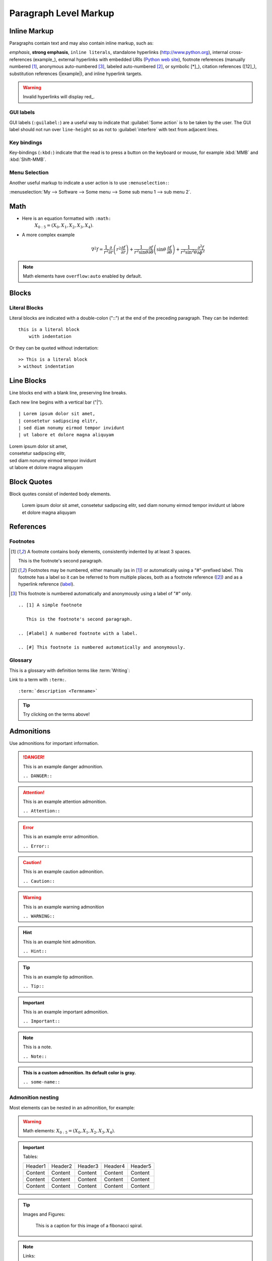 Paragraph Level Markup
======================

Inline Markup
-------------

Paragraphs contain text and may also contain inline markup, such as:

*emphasis*, **strong emphasis**, ``inline literals``,
standalone hyperlinks (http://www.python.org), internal cross-references (example_),
external hyperlinks with embedded URIs (`Python web site <http://www.python.org>`__), footnote references
(manually numbered [1]_, anonymous auto-numbered [#]_, labeled auto-numbered [#label]_, or symbolic [*]_),
citation references ([12]_), substitution references (|example|), and _`inline hyperlink targets`.

.. Warning:: Invalid hyperlinks will display red_.

GUI labels
~~~~~~~~~~

GUI labels (``:guilabel:``) are a useful way to indicate that :guilabel:`Some action` is to be taken by the user.
The GUI label should not run over ``line-height`` so as not to :guilabel:`interfere` with text from adjacent lines.

Key bindings
~~~~~~~~~~~~

Key-bindings (``:kbd:``) indicate that the read is to press a button on the keyboard or mouse,
for example :kbd:`MMB` and :kbd:`Shift-MMB`. 

Menu Selection
~~~~~~~~~~~~~~

Another useful markup to indicate a user action
is to use ``:menuselection:``:

:menuselection:`My --> Software --> Some menu --> Some sub menu 1 --> sub menu 2`.


Math
----

- Here is an equation formatted with ``:math:``
   :math:`X_{0:5} = (X_0, X_1, X_2, X_3, X_4)`.

- A more complex example
   .. math::

      \nabla^2 f =
      \frac{1}{r^2} \frac{\partial}{\partial r}
      \left( r^2 \frac{\partial f}{\partial r} \right) +
      \frac{1}{r^2 \sin \theta} \frac{\partial f}{\partial \theta}
      \left( \sin \theta \, \frac{\partial f}{\partial \theta} \right) +
      \frac{1}{r^2 \sin^2\theta} \frac{\partial^2 f}{\partial \phi^2}

.. Note:: Math elements have ``overflow:auto`` enabled by default.

Blocks
------

Literal Blocks
~~~~~~~~~~~~~~

Literal blocks are indicated with a double-colon ("::") at the end of
the preceding paragraph.  They can be indented::

    this is a literal block
        with indentation

Or they can be quoted without indentation::

>> This is a literal block
> without indentation


Line Blocks
-----------

Line blocks end with a blank line, preserving line breaks.

Each new line begins with a vertical bar ("|"). ::

    | Lorem ipsum dolor sit amet,
    | consetetur sadipscing elitr,
    | sed diam nonumy eirmod tempor invidunt
    | ut labore et dolore magna aliquyam


| Lorem ipsum dolor sit amet,
| consetetur sadipscing elitr,
| sed diam nonumy eirmod tempor invidunt
| ut labore et dolore magna aliquyam


Block Quotes
------------

Block quotes consist of indented body elements.

    Lorem ipsum dolor sit amet,
    consetetur sadipscing elitr,
    sed diam nonumy eirmod tempor invidunt
    ut labore et dolore magna aliquyam


References
----------

Footnotes
~~~~~~~~~

.. [1] A footnote contains body elements, consistently indented by at
   least 3 spaces.

   This is the footnote's second paragraph.

.. [#label] Footnotes may be numbered, either manually (as in [1]_) or
   automatically using a "#"-prefixed label.  This footnote has a
   label so it can be referred to from multiple places, both as a
   footnote reference ([#label]_) and as a hyperlink reference
   (label_).

.. [#] This footnote is numbered automatically and anonymously using a
   label of "#" only.

::

   .. [1] A simple footnote

      This is the footnote's second paragraph.

   .. [#label] A numbered footnote with a label.

   .. [#] This footnote is numbered automatically and anonymously.


Glossary
~~~~~~~~

This is a glossary with definition terms like :term:`Writing`:

.. glossary::

  Documentation
     Provides users with the knowledge they need to use something.

  Reading
     The process of taking information into ones mind through the use of eyes.

  Writing
     The process of putting thoughts into a medium for other people to :term:`read <Reading>`.

Link to a term with ``:term:``. ::

   :term:`description <Termname>`

.. Tip:: Try clicking on the terms above!


Admonitions
-----------

Use admonitions for important information.

.. DANGER:: This is an example danger admonition.

   ``.. DANGER::``

.. Attention:: This is an example attention admonition.

   ``.. Attention::``

.. Error:: This is an example error admonition.

   ``.. Error::``

.. Caution:: This is an example caution admonition.

   ``.. Caution::``

.. WARNING:: This is an example warning admonition

   ``.. WARNING::``

.. Hint:: This is an example hint admonition.

   ``.. Hint::``

.. Tip:: This is an example tip admonition.

    ``.. Tip::``

.. Important:: This is an example important admonition.

   ``.. Important::``

.. Note:: This is a note.

   ``.. Note::``

.. admonition:: This is a custom admonition.
    Its default color is gray.

    ``.. some-name::``

Admonition nesting
~~~~~~~~~~~~~~~~~~

Most elements can be nested in an admonition, for example:

.. Warning::

   Math elements: :math:`X_{0:5} = (X_0, X_1, X_2, X_3, X_4)`.

.. Important::

   Tables:

   +----------+----------+----------+----------+----------+
   | Header1  | Header2  | Header3  | Header4  | Header5  |
   +----------+----------+----------+----------+----------+
   | Content  | Content  | Content  | Content  | Content  |
   +----------+----------+----------+----------+----------+
   | Content  | Content  | Content  | Content  | Content  |
   +----------+----------+----------+----------+----------+
   | Content  | Content  | Content  | Content  | Content  |
   +----------+----------+----------+----------+----------+

.. Tip::

   Images and Figures:

   .. figure:: ./_static/fibonacci.png
      :width: 300px
      :alt: Nicolás Damián Visceglio | pixabay
      :target: https://pixabay.com/users/ndv-2997446/?utm_source=link-attribution&utm_medium=referral&utm_campaign=image&utm_content=1601158

      This is a caption for this image of a fibonacci spiral.

.. Note::

   Links:

   :download:`This is an example download link <https://cdn.pixabay.com/photo/2017/06/14/01/43/background-2400765_960_720.jpg>`


Download Links
--------------

:download:`This is an example download link <https://cdn.pixabay.com/photo/2017/06/14/01/43/background-2400765_960_720.jpg>`

Use download links by prepending ``:download:`` like so: ::

   :download:`Title <https://download-link.com>`
